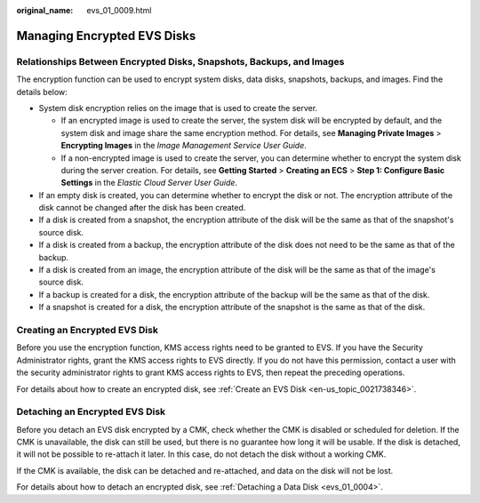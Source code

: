 :original_name: evs_01_0009.html

.. _evs_01_0009:

Managing Encrypted EVS Disks
============================

Relationships Between Encrypted Disks, Snapshots, Backups, and Images
---------------------------------------------------------------------

The encryption function can be used to encrypt system disks, data disks, snapshots, backups, and images. Find the details below:

-  System disk encryption relies on the image that is used to create the server.

   -  If an encrypted image is used to create the server, the system disk will be encrypted by default, and the system disk and image share the same encryption method. For details, see **Managing Private Images** > **Encrypting Images** in the *Image Management Service User Guide*.
   -  If a non-encrypted image is used to create the server, you can determine whether to encrypt the system disk during the server creation. For details, see **Getting Started** > **Creating an ECS** > **Step 1: Configure Basic Settings** in the *Elastic Cloud Server User Guide*.

-  If an empty disk is created, you can determine whether to encrypt the disk or not. The encryption attribute of the disk cannot be changed after the disk has been created.
-  If a disk is created from a snapshot, the encryption attribute of the disk will be the same as that of the snapshot's source disk.
-  If a disk is created from a backup, the encryption attribute of the disk does not need to be the same as that of the backup.
-  If a disk is created from an image, the encryption attribute of the disk will be the same as that of the image's source disk.
-  If a backup is created for a disk, the encryption attribute of the backup will be the same as that of the disk.
-  If a snapshot is created for a disk, the encryption attribute of the snapshot is the same as that of the disk.

Creating an Encrypted EVS Disk
------------------------------

Before you use the encryption function, KMS access rights need to be granted to EVS. If you have the Security Administrator rights, grant the KMS access rights to EVS directly. If you do not have this permission, contact a user with the security administrator rights to grant KMS access rights to EVS, then repeat the preceding operations.

For details about how to create an encrypted disk, see :ref:`Create an EVS Disk <en-us_topic_0021738346>`.

Detaching an Encrypted EVS Disk
-------------------------------

Before you detach an EVS disk encrypted by a CMK, check whether the CMK is disabled or scheduled for deletion. If the CMK is unavailable, the disk can still be used, but there is no guarantee how long it will be usable. If the disk is detached, it will not be possible to re-attach it later. In this case, do not detach the disk without a working CMK.

If the CMK is available, the disk can be detached and re-attached, and data on the disk will not be lost.

For details about how to detach an encrypted disk, see :ref:`Detaching a Data Disk <evs_01_0004>`.
